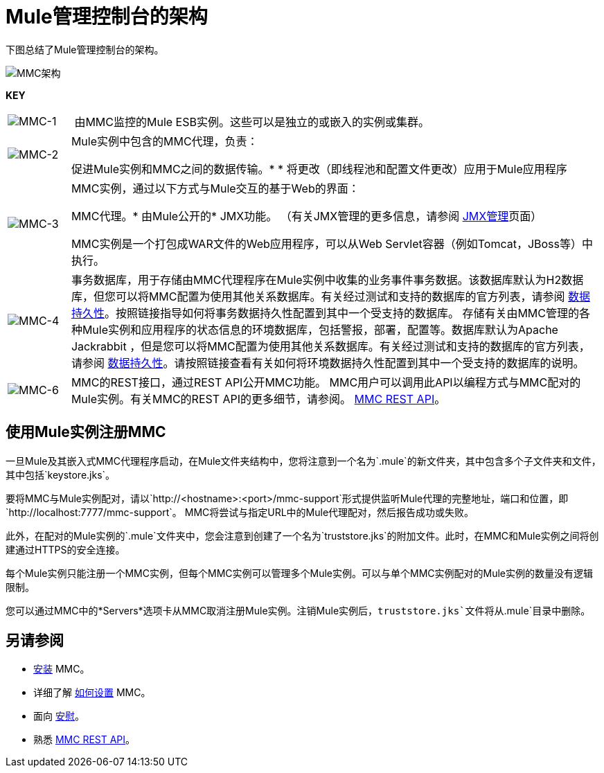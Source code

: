 =  Mule管理控制台的架构

下图总结了Mule管理控制台的架构。

image:MMC-architecture.png[MMC架构]

*KEY*

[cols="10,85a"]
|===
| image:MMC-1.png[MMC-1]  | 由MMC监控的Mule ESB实例。这些可以是独立的或嵌入的实例或集群。
| image:MMC-2.png[MMC-2]  | Mule实例中包含的MMC代理，负责：

促进Mule实例和MMC之间的数据传输。* 
	* 将更改（即线程池和配置文件更改）应用于Mule应用程序

| image:MMC-3.png[MMC-3]  | MMC实例，通过以下方式与Mule交互的基于Web的界面：

MMC代理。* 
由Mule公开的*  JMX功能。 （有关JMX管理的更多信息，请参阅 link:/mule-user-guide/v/3.6/jmx-management[JMX管理]页面）

MMC实例是一个打包成WAR文件的Web应用程序，可以从Web Servlet容器（例如Tomcat，JBoss等）中执行。
| image:MMC-4.png[MMC-4]  |事务数据库，用于存储由MMC代理程序在Mule实例中收集的业务事件事务数据。该数据库默认为H2数据库，但您可以将MMC配置为使用其他关系数据库。有关经过测试和支持的数据库的官方列表，请参阅 link:/mule-management-console/v/3.4/setting-up-mmc[数据持久性]。按照链接指导如何将事务数据持久性配置到其中一个受支持的数据库。
存储有关由MMC管理的各种Mule实例和应用程序的状态信息的环境数据库，包括警报，部署，配置等。数据库默认为Apache Jackrabbit ，但是您可以将MMC配置为使用其他关系数据库。有关经过测试和支持的数据库的官方列表，请参阅 link:/mule-management-console/v/3.4/setting-up-mmc[数据持久性]。请按照链接查看有关如何将环境数据持久性配置到其中一个受支持的数据库的说明。
| image:MMC-6.png[MMC-6]  | MMC的REST接口，通过REST API公开MMC功能。 MMC用户可以调用此API以编程方式与MMC配对的Mule实例。有关MMC的REST API的更多细节，请参阅。 link:/mule-management-console/v/3.4/rest-api-reference[MMC REST API]。
|===

== 使用Mule实例注册MMC

一旦Mule及其嵌入式MMC代理程序启动，在Mule文件夹结构中，您将注意到一个名为`.mule`的新文件夹，其中包含多个子文件夹和文件，其中包括`keystore.jks`。

要将MMC与Mule实例配对，请以`http://<hostname>:<port>/mmc-support`形式提供监听Mule代理的完整地址，端口和位置，即`http://localhost:7777/mmc-support`。 MMC将尝试与指定URL中的Mule代理配对，然后报告成功或失败。

此外，在配对的Mule实例的`.mule`文件夹中，您会注意到创建了一个名为`truststore.jks`的附加文件。此时，在MMC和Mule实例之间将创建通过HTTPS的安全连接。

每个Mule实例只能注册一个MMC实例，但每个MMC实例可以管理多个Mule实例。可以与单个MMC实例配对的Mule实例的数量没有逻辑限制。

您可以通过MMC中的*Servers*选项卡从MMC取消注册Mule实例。注销Mule实例后，`truststore.jks`文件将从`.mule`目录中删除。

== 另请参阅

*  link:/mule-management-console/v/3.4/installing-mmc[安装] MMC。
* 详细了解 link:/mule-management-console/v/3.4/setting-up-mmc[如何设置] MMC。
* 面向 link:/mule-management-console/v/3.4/orientation-to-the-console[安慰]。
* 熟悉 link:/mule-management-console/v/3.4/rest-api-reference[MMC REST API]。
